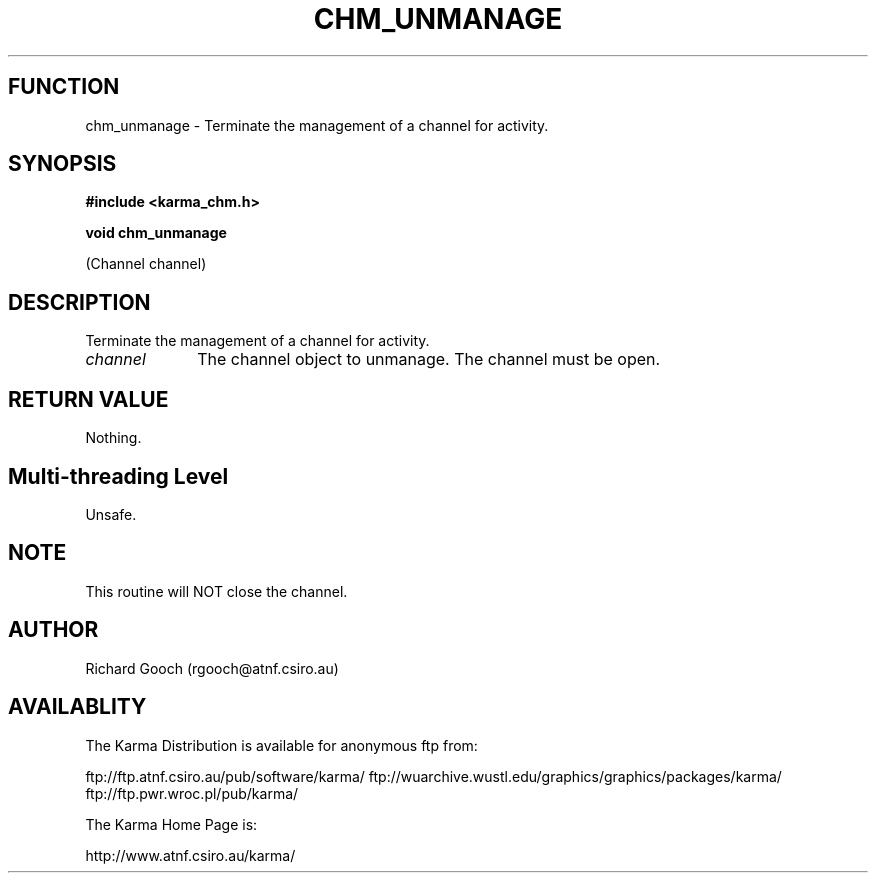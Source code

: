 .TH CHM_UNMANAGE 3 "13 Nov 2005" "Karma Distribution"
.SH FUNCTION
chm_unmanage \- Terminate the management of a channel for activity.
.SH SYNOPSIS
.B #include <karma_chm.h>
.sp
.B void chm_unmanage
.sp
(Channel channel)
.SH DESCRIPTION
Terminate the management of a channel for activity.
.IP \fIchannel\fP 1i
The channel object to unmanage. The channel must be open.
.SH RETURN VALUE
Nothing.
.SH Multi-threading Level
Unsafe.
.SH NOTE
This routine will NOT close the channel.
.sp
.SH AUTHOR
Richard Gooch (rgooch@atnf.csiro.au)
.SH AVAILABLITY
The Karma Distribution is available for anonymous ftp from:

ftp://ftp.atnf.csiro.au/pub/software/karma/
ftp://wuarchive.wustl.edu/graphics/graphics/packages/karma/
ftp://ftp.pwr.wroc.pl/pub/karma/

The Karma Home Page is:

http://www.atnf.csiro.au/karma/
